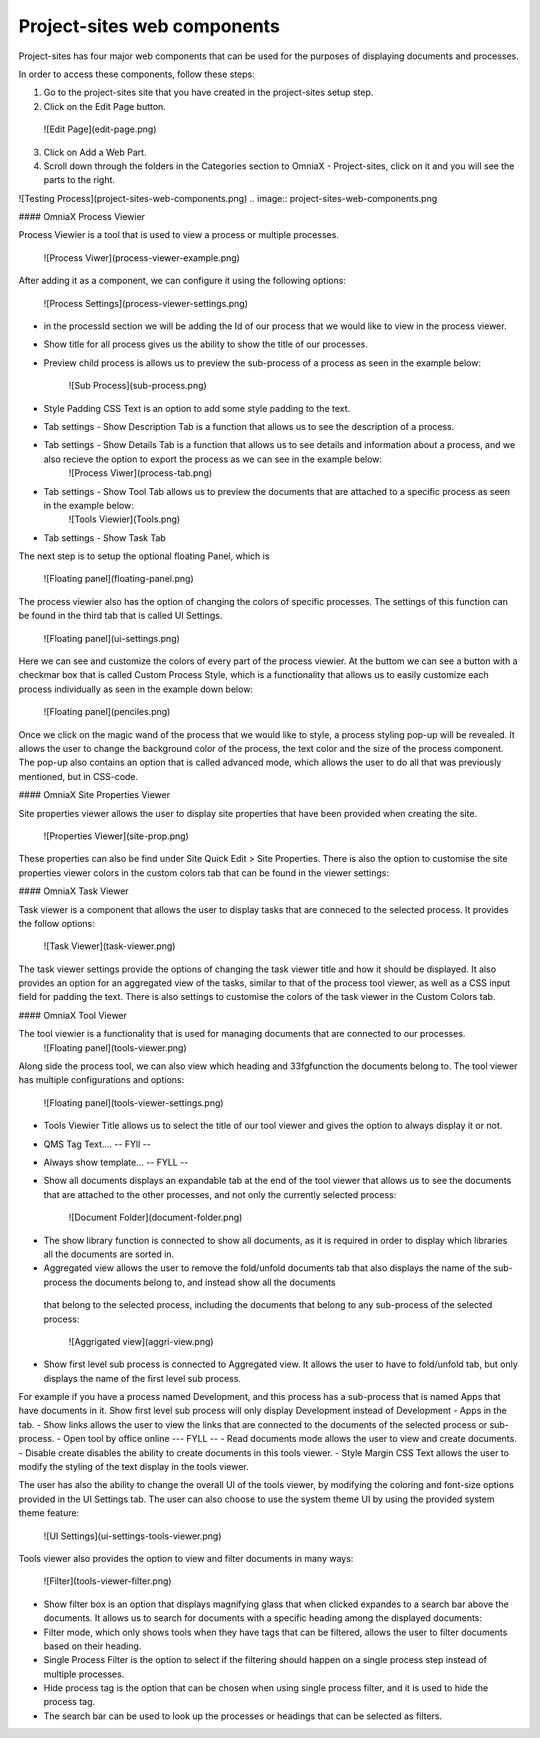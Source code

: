 Project-sites web components
===========================


Project-sites has four major web components that can be used for the purposes of displaying documents and processes. 

In order to access these components, follow these steps:

1. Go to the project-sites site that you have created in the project-sites setup step. 
2. Click on the Edit Page button.

 ![Edit Page](edit-page.png)
.. image:: edit-page.png

3. Click on Add a Web Part.
4. Scroll down through the folders in the Categories section to OmniaX - Project-sites, click on it and you will see the parts to the right.

![Testing Process](project-sites-web-components.png)
.. image:: project-sites-web-components.png

#### OmniaX Process Viewier

Process Viewier is a tool that is used to view a process or multiple processes. 

   ![Process Viwer](process-viewer-example.png)
.. image:: process-viewer-example.png


After adding it as a component, we can configure it using the following options:

   ![Process Settings](process-viewer-settings.png)
.. image:: process-viewer-settings.png

- in the processId section we will be adding the Id of our process that we would like to view in the process viewer.

- Show title for all process gives us the ability to show the title of our processes.
- Preview child process is allows us to preview the sub-process of a process as seen in the example below:
   
    ![Sub Process](sub-process.png)
.. image:: sub-process.png

- Style Padding CSS Text is an option to add some style padding to the text. 
- Tab settings - Show Description Tab is a function that allows us to see the description of a process.
- Tab settings - Show Details Tab is a function that allows us to see details and information about a process, and we also recieve the option to export the process as we can see in the example below:
   ![Process Viwer](process-tab.png)
  .. image:: process-tab.png

- Tab settings - Show Tool Tab allows us to preview the documents that are attached to a specific process as seen in the example below: 
   ![Tools Viewier](Tools.png)
.. image:: Tools.png

- Tab settings - Show Task Tab

The next step is to setup the optional floating Panel, which is  

   ![Floating panel](floating-panel.png)
.. image:: floating-panel.png


The process viewier also has the option of changing the colors of specific processes. The settings of this function can be found in the third tab that is called UI Settings.

   ![Floating panel](ui-settings.png)
.. image:: ui-settings.png

Here we can see and customize the colors of every part of the process viewier. At the buttom we can see a button with a checkmar box that is called Custom Process Style, which is a functionality that allows us to easily customize each process individually as seen in the example down below:
  
   ![Floating panel](penciles.png)
.. image:: penciles.png

Once we click on the magic wand of the process that we would like to style, a process styling pop-up will be revealed. It allows the user to change the background color of the process, the text color and the size of the process component. The pop-up also contains an option that is called advanced mode, which allows the user to do all that was previously mentioned, but in CSS-code. 

#### OmniaX Site Properties Viewer

Site properties viewer allows the user to display site properties that have been provided when creating the site.

   ![Properties Viewer](site-prop.png)
.. image:: site-prop.png

These properties can also be find under Site Quick Edit > Site Properties. There is also the option to customise the site properties viewer colors in the custom colors tab that can be found in the viewer settings:

   
#### OmniaX Task Viewer

Task viewer is a component that allows the user to display tasks that are conneced to the selected process. It provides the follow options:

   ![Task Viewer](task-viewer.png)
.. image:: task-viewer.png

The task viewer settings provide the options of changing the task viewer title and how it should be displayed. It also provides an option for an aggregated view of the tasks, similar to that of the process tool viewer, 
as well as a CSS input field for padding the text. There is also settings to customise the colors of the task viewer in the Custom Colors tab.


#### OmniaX Tool Viewer

The tool viewier is a functionality that is used for managing documents that are connected to our processes. 
   ![Floating panel](tools-viewer.png)
.. image:: tools-viewer.png

Along side the process tool, we can also view which heading and 33fgfunction the documents belong to. The tool viewer has multiple configurations and options: 

   ![Floating panel](tools-viewer-settings.png)
.. image:: tools-viewer-settings.png

- Tools Viewier Title allows us to select the title of our tool viewer and gives the option to always display it or not.
- QMS Tag Text.... -- FYll -- 
- Always show template... -- FYLL --
- Show all documents displays an expandable tab at the end of the tool viewer that allows us to see the documents that are attached to the other processes, and not only the currently selected process:

   ![Document Folder](document-folder.png)
.. image:: document-folder.png

- The show library function is connected to show all documents, as it is required in order to display which libraries all the documents are sorted in.
- Aggregated view allows the user to remove the fold/unfold documents tab that also displays the name of the sub-process the documents belong to, and instead show all the documents 
 that belong to the selected process, including the documents that belong to any sub-process of the selected process: 

  ![Aggrigated view](aggri-view.png)
.. image:: aggri-view.png

- Show first level sub process is connected to Aggregated view. It allows the user to have to fold/unfold tab, but only displays the name of the first level sub process. 
For example if you have a process named Development, and this process has a sub-process that is named Apps that have documents in it. Show first level sub process will only display Development instead of Development - Apps in the tab.
- Show links allows the user to view the links that are connected to the documents of the selected process or sub-process.
- Open tool by office online --- FYLL --
- Read documents mode allows the user to view and create documents. 
- Disable create disables the ability to create documents in this tools viewer.
- Style Margin CSS Text allows the user to modify the styling of the text display in the tools viewer.

The user has also the ability to change the overall UI of the tools viewer, by modifying the coloring and font-size options provided in the UI Settings tab. 
The user can also choose to use the system theme UI by using the provided system theme feature: 

  ![UI Settings](ui-settings-tools-viewer.png)
.. image:: ui-settings-tools-viewer.png

Tools viewer also provides the option to view and filter documents in many ways: 
 
 ![Filter](tools-viewer-filter.png)
.. image:: tools-viewer-filter.png

- Show filter box is an option that displays magnifying glass that when clicked expandes to a search bar above the documents. It allows us to search for documents with a specific heading among the displayed documents:
- Filter mode, which only shows tools when they have tags that can be filtered, allows the user to filter documents based on their heading.
- Single Process Filter is the option to select if the filtering should happen on a single process step instead of multiple processes. 
- Hide process tag is the option that can be chosen when using single process filter, and it is used to hide the process tag. 
- The search bar can be used to look up the processes or headings that can be selected as filters.


